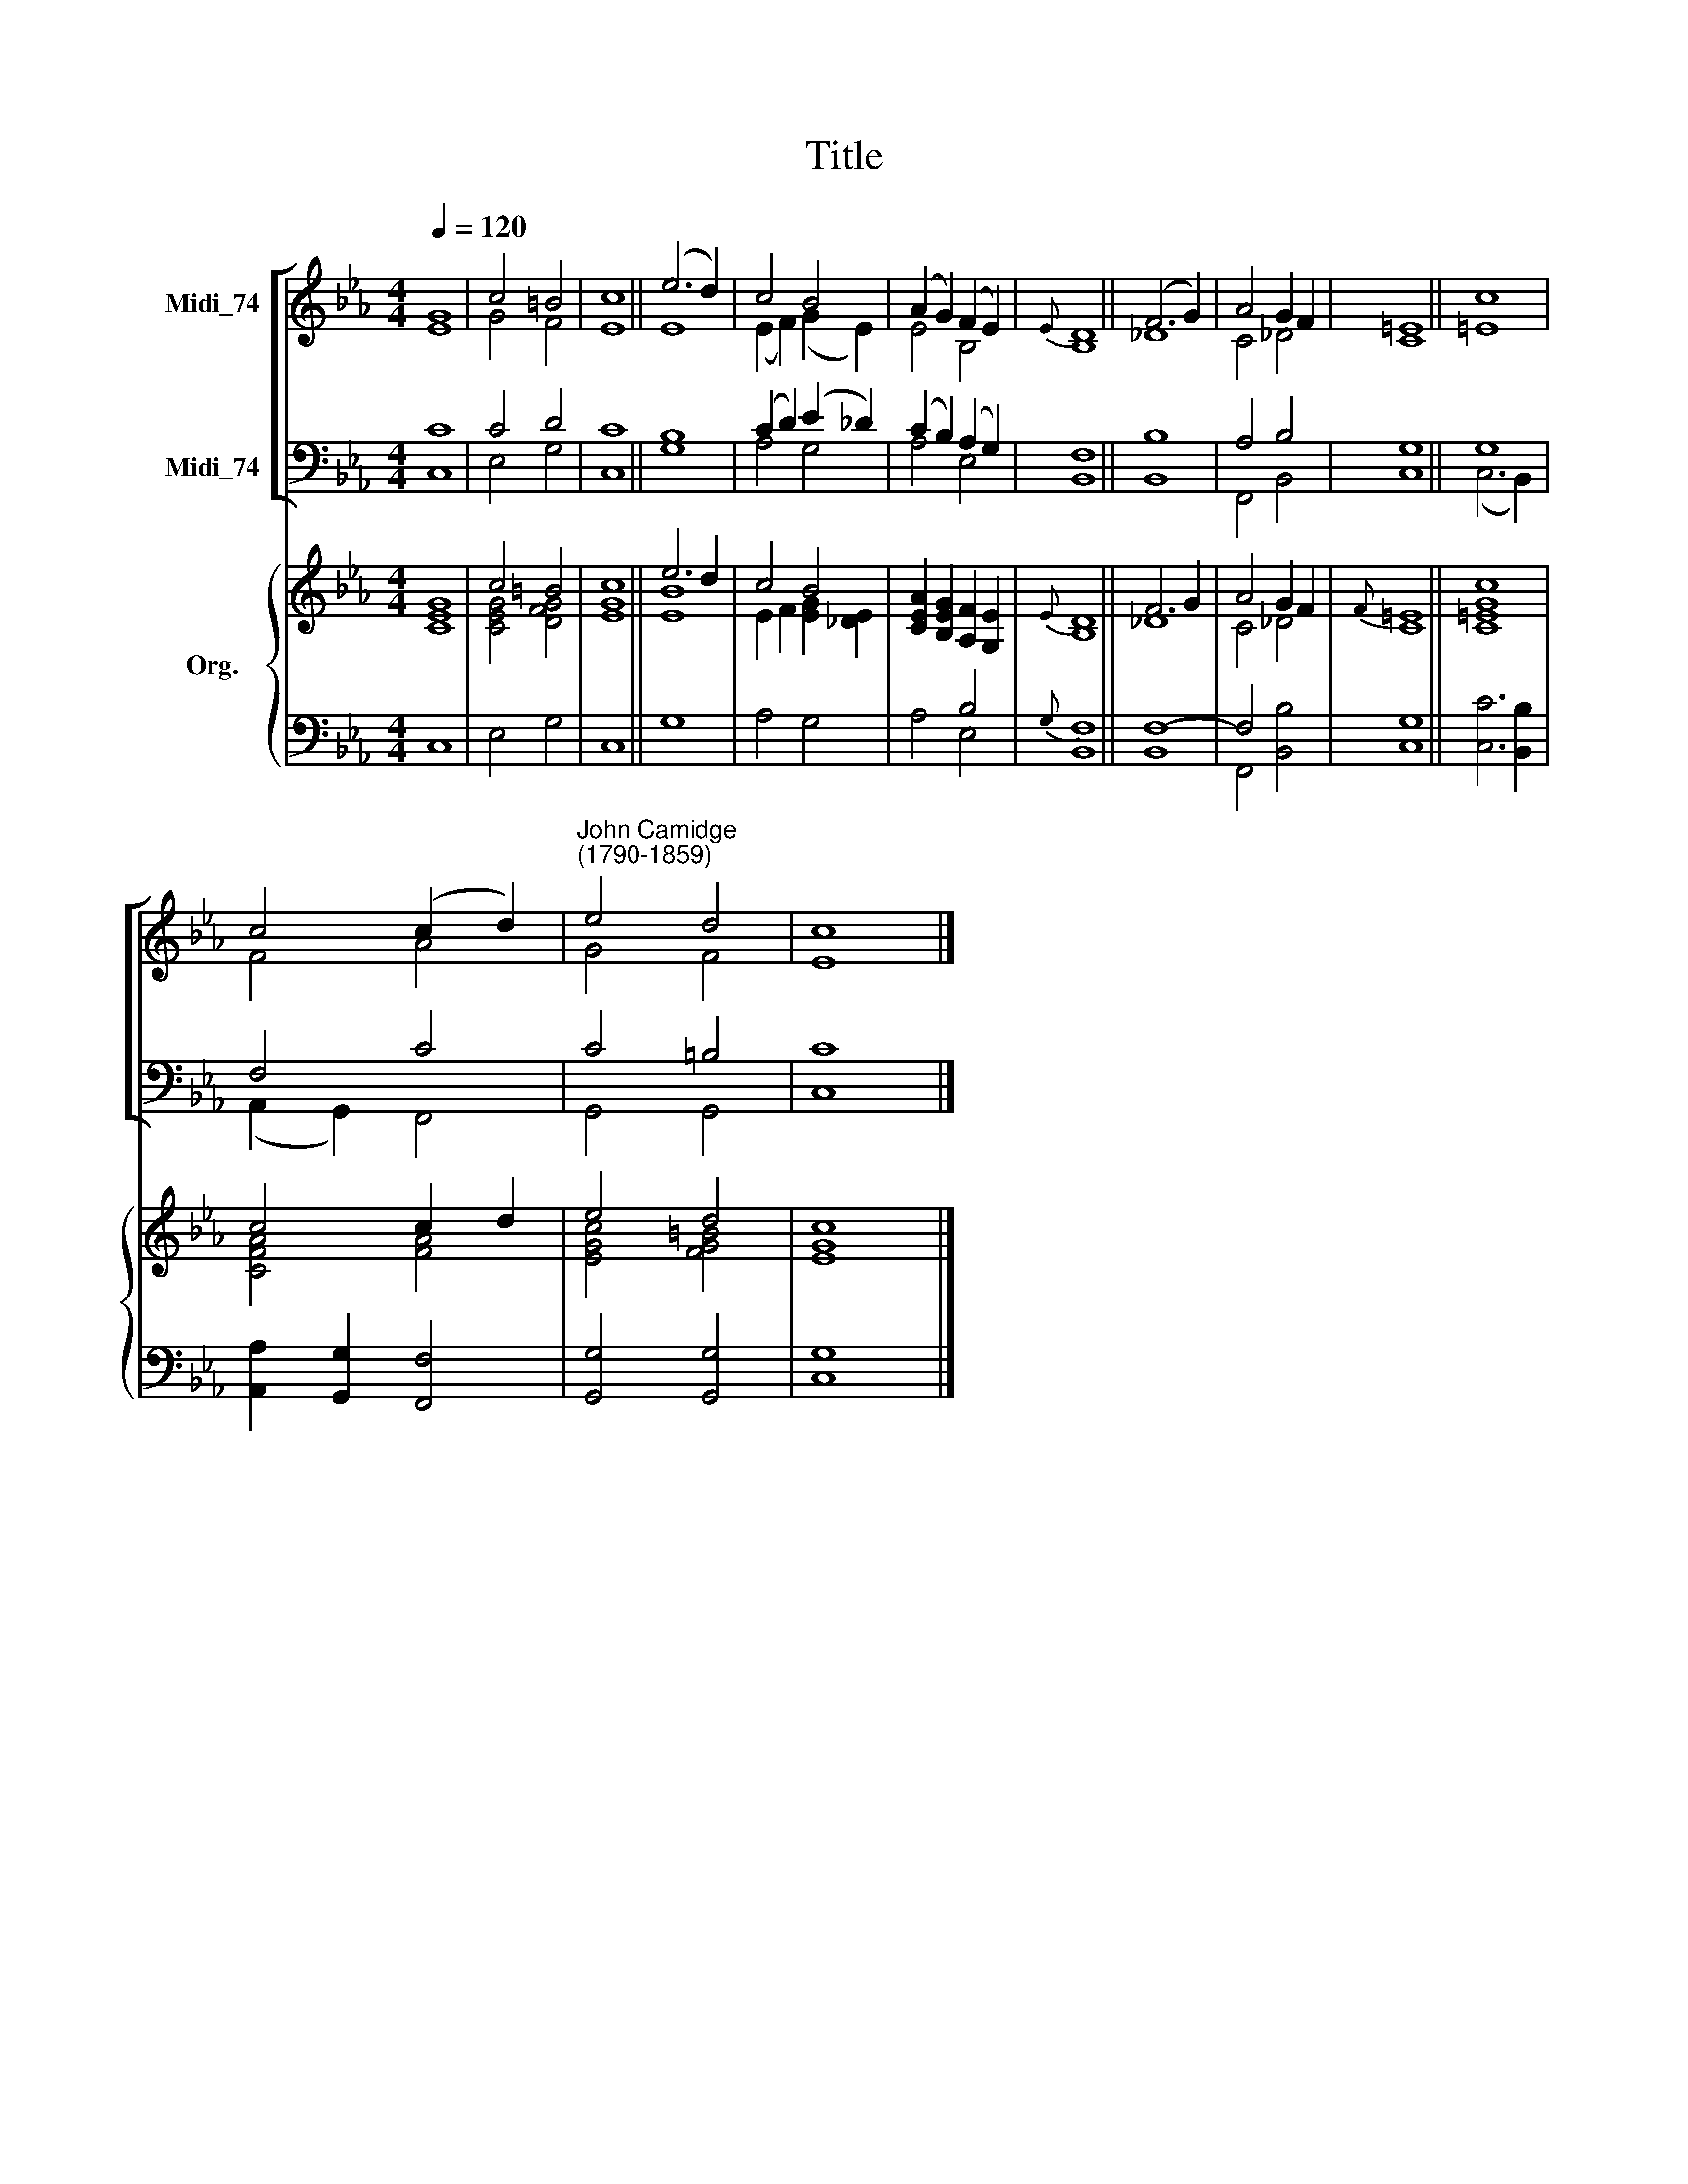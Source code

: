 X:1
T:Title
%%score [ ( 1 2 ) ( 3 4 ) ] { ( 5 6 ) | ( 7 8 ) }
L:1/8
Q:1/4=120
M:4/4
K:Eb
V:1 treble nm="Midi_74"
V:2 treble 
V:3 bass nm="Midi_74"
V:4 bass 
V:5 treble nm="Org."
V:6 treble 
V:7 bass 
V:8 bass 
V:1
 G8 | c4 =B4 | c8 || (e6 d2) | c4 B4 | (A2 G2) (F2 E2) |{E} D8 || (F6 G2) | A4 G2 F2 | =E8 || c8 | %11
 c4 (c2 d2) |"^John Camidge\n(1790-1859)" e4 d4 | c8 |] %14
V:2
 E8 | G4 F4 | E8 || E8 | (E2 F2) (G2 E2) | E4 B,4 | B,8 || _D8 | C4 _D4 | C8 || =E8 | F4 A4 | %12
 G4 F4 | E8 |] %14
V:3
 C8 | C4 D4 | C8 || B,8 | (C2 D2) (E2 _D2) | (C2 B,2) (A,2 G,2) | F,8 || B,8 | A,4 B,4 | G,8 || %10
 G,8 | F,4 C4 | C4 =B,4 | C8 |] %14
V:4
 C,8 | E,4 G,4 | C,8 || G,8 | A,4 G,4 | A,4 E,4 | B,,8 || B,,8 | F,,4 B,,4 | C,8 || (C,6 B,,2) | %11
 (A,,2 G,,2) F,,4 | G,,4 G,,4 | C,8 |] %14
V:5
 G8 | c4 =B4 | c8 || e6 d2 | c4 B4 | [CEA]2 [B,EG]2 [A,F]2 [G,E]2 |{E} D8 || F6 G2 | A4 G2 F2 | %9
{F} =E8 || c8 | c4 c2 d2 | e4 d4 | c8 |] %14
V:6
 [CE]8 | [CEG]4 [DFG]4 | [EG]8 || [EB]8 | E2 F2 [EG]2 [_DE]2 | x8 | B,8 || _D8 | C4 _D4 | C8 || %10
 [C=EG]8 | [CFA]4 [FA]4 | [EGc]4 [FG=B]4 | [EG]8 |] %14
V:7
 x8 | x8 | x8 || x8 | x8 | x4 B,4 |{G,} F,8 || F,8- | F,4 x4 | x8 || x8 | x8 | x8 | x8 |] %14
V:8
 C,8 | E,4 G,4 | C,8 || G,8 | A,4 G,4 | A,4 E,4 | B,,8 || B,,8 | F,,4 [B,,B,]4 | [C,G,]8 || %10
 [C,C]6 [B,,B,]2 | [A,,A,]2 [G,,G,]2 [F,,F,]4 | [G,,G,]4 [G,,G,]4 | [C,G,]8 |] %14

